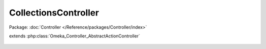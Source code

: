 ---------------------
CollectionsController
---------------------

Package: :doc:`Controller </Reference/packages/Controller/index>`

.. php:class:: CollectionsController

extends :php:class:`Omeka_Controller_AbstractActionController`

    .. php:attr:: contexts

    .. php:attr:: _browseRecordsPerPage

        protected

    .. php:method:: init()

    .. php:method:: browseAction()

        The browse collections action.

    .. php:method:: showAction()

        The show collection action

    .. php:method:: addAction()

        The add collection action

    .. php:method:: editAction()

        The edit collection action

    .. php:method:: _getAddSuccessMessage($collection)

        :param $collection:

    .. php:method:: _getEditSuccessMessage($collection)

        :param $collection:

    .. php:method:: _getDeleteSuccessMessage($collection)

        :param $collection:

    .. php:method:: _getDeleteConfirmMessage($collection)

        :param $collection:

    .. php:method:: _getElementMetadata($collection, $elementSetName, $elementName)

        :param $collection:
        :param $elementSetName:
        :param $elementName:

    .. php:method:: _getCollectionElementSets()

        Gets the element sets for the 'Collection' record type.

        :returns: array The element sets for the 'Collection' record type
